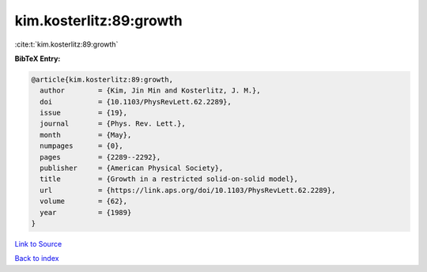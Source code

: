 kim.kosterlitz:89:growth
========================

:cite:t:`kim.kosterlitz:89:growth`

**BibTeX Entry:**

.. code-block:: bibtex

   @article{kim.kosterlitz:89:growth,
     author        = {Kim, Jin Min and Kosterlitz, J. M.},
     doi           = {10.1103/PhysRevLett.62.2289},
     issue         = {19},
     journal       = {Phys. Rev. Lett.},
     month         = {May},
     numpages      = {0},
     pages         = {2289--2292},
     publisher     = {American Physical Society},
     title         = {Growth in a restricted solid-on-solid model},
     url           = {https://link.aps.org/doi/10.1103/PhysRevLett.62.2289},
     volume        = {62},
     year          = {1989}
   }

`Link to Source <https://link.aps.org/doi/10.1103/PhysRevLett.62.2289},>`_


`Back to index <../By-Cite-Keys.html>`_
